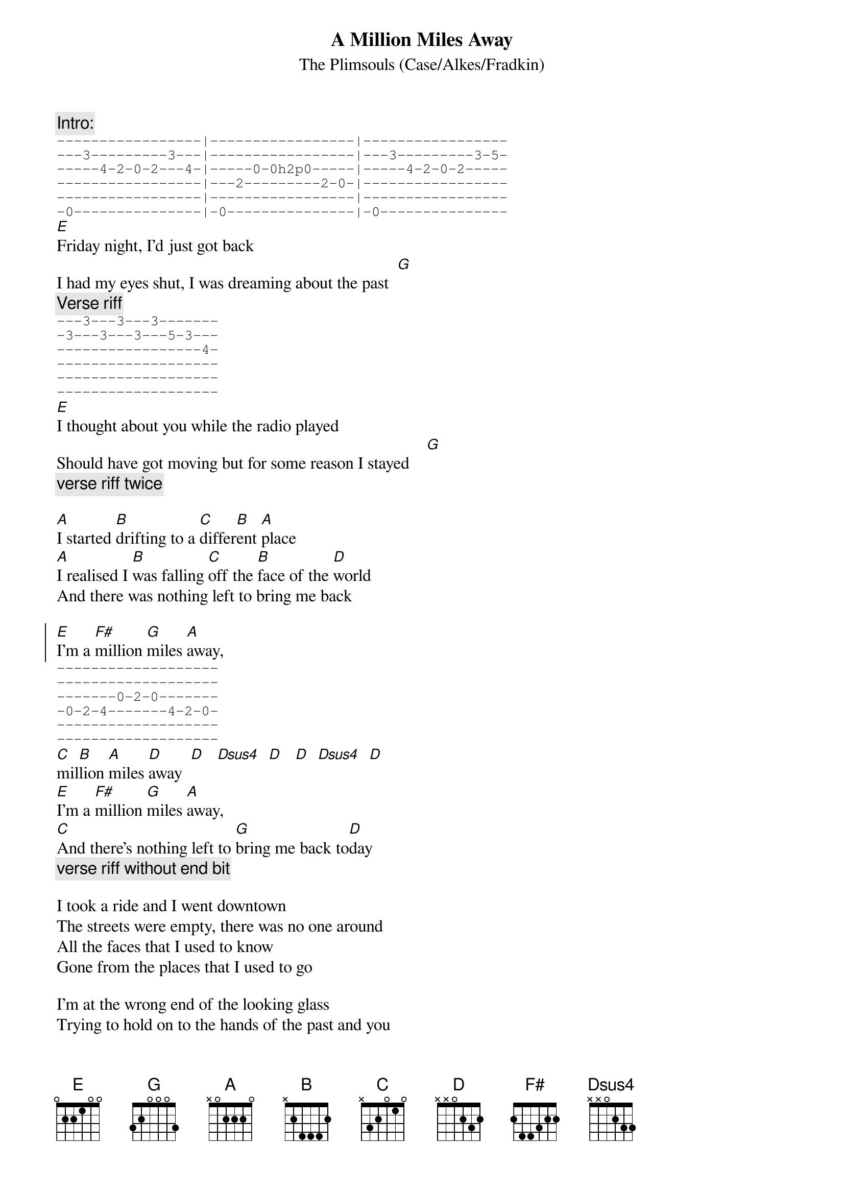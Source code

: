 #From: Ben Golding <bgg@connect.com.au>
{t:A Million Miles Away}
{st:The Plimsouls (Case/Alkes/Fradkin)}

{c: Intro:}
{sot}
-----------------|-----------------|-----------------
---3---------3---|-----------------|---3---------3-5-
-----4-2-0-2---4-|-----0-0h2p0-----|-----4-2-0-2-----
-----------------|---2---------2-0-|-----------------
-----------------|-----------------|-----------------
-0---------------|-0---------------|-0---------------
{eot}
[E]Friday night, I'd just got back
I had my eyes shut, I was dreaming about the past  [G] 
{c: Verse riff}
{sot}
---3---3---3-------
-3---3---3---5-3---
-----------------4-
-------------------
-------------------
-------------------
{eot}
[E]I thought about you while the radio played
Should have got moving but for some reason I stayed    [G]
{c: verse riff twice}

[A]I started [B]drifting to a [C]differ[B]ent [A]place
[A]I realised I [B]was falling [C]off the [B]face of the [D]world
And there was nothing left to bring me back

{soc}
[E]I'm a [F#]million [G]miles [A]away,
{sot}
-------------------
-------------------
-------0-2-0-------
-0-2-4-------4-2-0-
-------------------
-------------------
{eot}
[C]mil[B]lion [A]miles [D]away  [D]   [Dsus4]  [D]   [D]  [Dsus4]  [D]
[E]I'm a [F#]million [G]miles [A]away,
[C]And there's nothing left to [G]bring me back to[D]day
{c: verse riff without end bit}
{eoc}

I took a ride and I went downtown
The streets were empty, there was no one around
All the faces that I used to know
Gone from the places that I used to go

I'm at the wrong end of the looking glass
Trying to hold on to the hands of the past and you
And there's nothing left to bring me back

{c: Chorus}

{c: Solo (E pentatonic)}

{c: Chorus}

